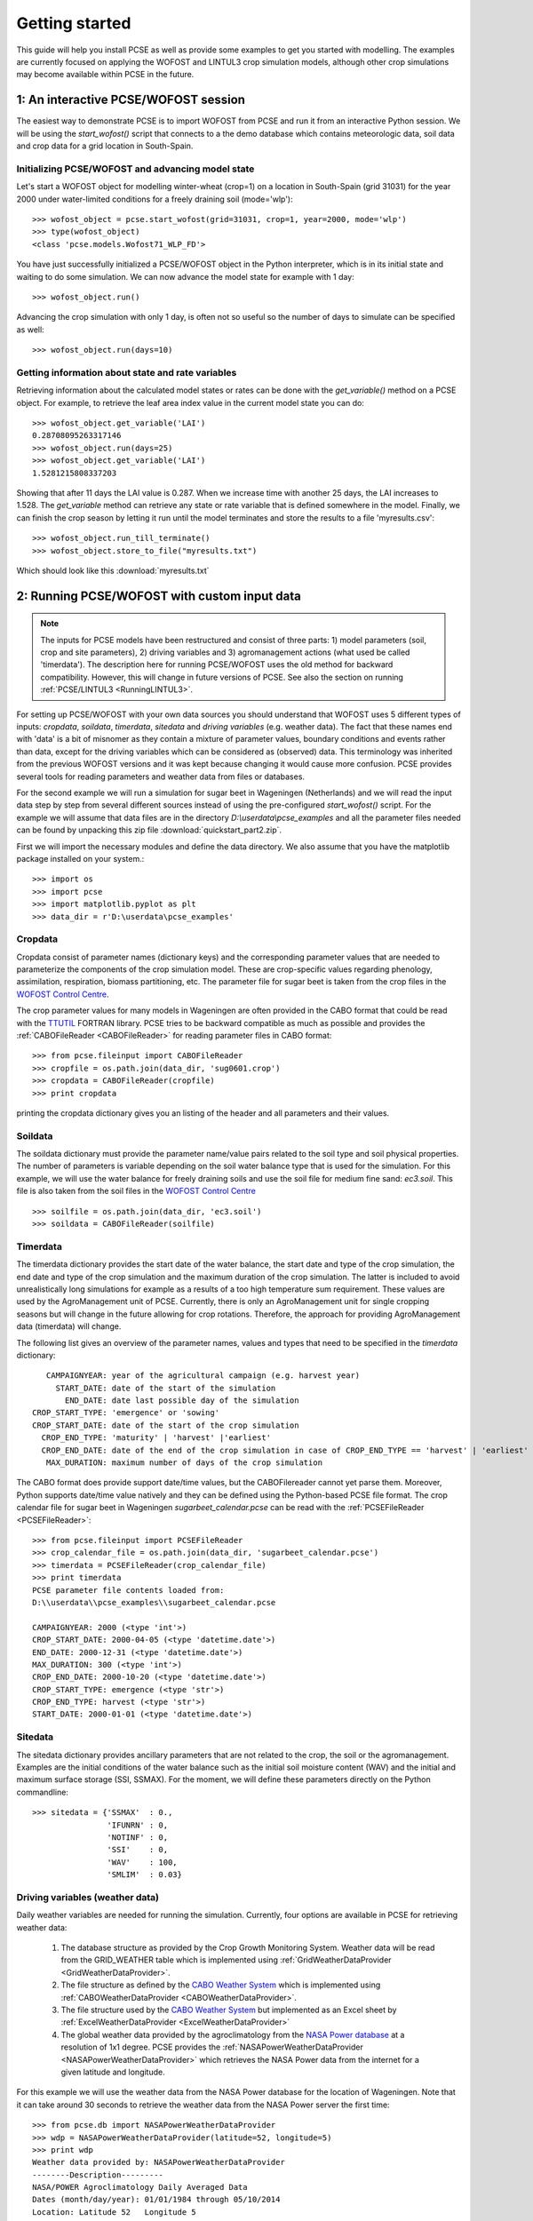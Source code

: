 ***************
Getting started
***************

This guide will help you install PCSE as well as provide
some examples to get you started with modelling. The examples are currently focused on applying
the WOFOST and LINTUL3 crop simulation models, although other crop simulations may become available within
PCSE in the future.

1: An interactive PCSE/WOFOST session
=====================================

The easiest way to demonstrate PCSE is to import WOFOST from PCSE and run it from
an interactive Python session. We will be using the `start_wofost()` script that
connects to a the demo database which contains meteorologic data, soil data
and crop data for a grid location in South-Spain.

Initializing PCSE/WOFOST and advancing model state
--------------------------------------------------
Let's start a WOFOST object for modelling winter-wheat (crop=1) on a
location in South-Spain (grid 31031) for the year 2000 under water-limited
conditions for a freely draining soil (mode='wlp')::

    >>> wofost_object = pcse.start_wofost(grid=31031, crop=1, year=2000, mode='wlp')
    >>> type(wofost_object)
    <class 'pcse.models.Wofost71_WLP_FD'>

You have just successfully initialized a PCSE/WOFOST object in the Python
interpreter, which is in its initial state and waiting to do some simulation. We
can now advance the model state for example with 1 day::

    >>> wofost_object.run()

Advancing the crop simulation with only 1 day, is often not so useful so the
number of days to simulate can be specified as well::

    >>> wofost_object.run(days=10)

Getting information about state and rate variables
--------------------------------------------------
Retrieving information about the calculated model states or rates 
can be done with the `get_variable()` method on a PCSE object.
For example, to retrieve the leaf area index value in the current
model state you can do::

    >>> wofost_object.get_variable('LAI')
    0.28708095263317146 
    >>> wofost_object.run(days=25)
    >>> wofost_object.get_variable('LAI')
    1.5281215808337203

Showing that after 11 days the LAI value is 0.287. When we increase time
with another 25 days, the LAI increases to 1.528. The `get_variable` method
can retrieve any state or rate variable that is defined somewhere in the
model. Finally, we can finish the crop season by letting it run until the
model terminates and store the results to a file 'myresults.csv'::

    >>> wofost_object.run_till_terminate()
    >>> wofost_object.store_to_file("myresults.txt")

Which should look like this :download:`myresults.txt`

2: Running PCSE/WOFOST with custom input data
=============================================

.. note::
    The inputs for PCSE models have been restructured and consist of three
    parts: 1) model parameters (soil, crop and site parameters), 2) driving variables
    and 3) agromanagement actions (what used  be called 'timerdata').
    The description here for running PCSE/WOFOST uses the old method for backward
    compatibility. However, this will change in future versions of PCSE.
    See also the section on running :ref:`PCSE/LINTUL3 <RunningLINTUL3>`.

For setting up PCSE/WOFOST with your
own data sources you should understand that WOFOST uses 5 different types of
inputs: `cropdata`, `soildata`, `timerdata`, `sitedata` and `driving variables`
(e.g. weather data). The fact that these names end with 'data' is a bit of
misnomer as they contain a mixture of parameter values, boundary conditions
and events rather than data, except for the driving variables which
can be considered as (observed) data. This terminology was inherited from the 
previous WOFOST versions and it was kept because changing it would
cause more confusion. PCSE provides several tools for reading parameters and
weather data from files or databases.

For the second example we will run a simulation for sugar beet in
Wageningen (Netherlands) and we will read the input data step by step from
several different sources instead of using the pre-configured `start_wofost()`
script. For the example we will assume that data files are in the directory
`D:\\userdata\\pcse_examples` and all the parameter files needed can be
found by unpacking this zip file :download:`quickstart_part2.zip`.

First we will import the necessary modules and define the data directory.
We also assume that you have the matplotlib package installed on your
system.::

    >>> import os
    >>> import pcse
    >>> import matplotlib.pyplot as plt
    >>> data_dir = r'D:\userdata\pcse_examples'

Cropdata
--------

Cropdata consist of parameter names (dictionary keys) and the
corresponding parameter values that are needed to parameterize the
components of the crop simulation model. These are
crop-specific values regarding phenology, assimilation, respiration,
biomass partitioning, etc. The parameter file for sugar beet
is taken from the crop files in the `WOFOST Control Centre`_.

.. _WOFOST Control Centre: http://www.wageningenur.nl/wofost

The crop parameter values for many models in
Wageningen are often provided in the CABO format that could be read
with the `TTUTIL <http://edepot.wur.nl/17847>`_ FORTRAN library. PCSE
tries to be backward compatible as much as possible and provides the
:ref:`CABOFileReader <CABOFileReader>` for reading parameter files in CABO format::

    >>> from pcse.fileinput import CABOFileReader
    >>> cropfile = os.path.join(data_dir, 'sug0601.crop')
    >>> cropdata = CABOFileReader(cropfile)
    >>> print cropdata

printing the cropdata dictionary gives you an listing of the header and
all parameters and their values.

Soildata
--------

The soildata dictionary must provide the parameter name/value pairs related
to the soil type and soil physical properties. The number of parameters is
variable depending on the soil water balance type that is used for the
simulation. For this example, we will use the water balance for freely
draining soils and use the soil file for medium fine sand: `ec3.soil`.
This file is also taken from the soil files in the `WOFOST Control Centre`_ ::

    >>> soilfile = os.path.join(data_dir, 'ec3.soil')
    >>> soildata = CABOFileReader(soilfile)

Timerdata
---------

The timerdata dictionary provides the start date of the water balance,
the start date and type of the crop simulation, the end date and type of the crop
simulation and the maximum duration of the crop simulation. The latter is
included to avoid unrealistically long simulations for example as a results of
a too high temperature sum requirement. These values are used by the AgroManagement
unit of PCSE. Currently, there is only an AgroManagement unit for single cropping
seasons but will change in the future allowing for crop rotations. Therefore,
the approach for providing AgroManagement data (timerdata) will change.

The following list gives an overview of the parameter names, values and types that
need to be specified in the `timerdata` dictionary::

        CAMPAIGNYEAR: year of the agricultural campaign (e.g. harvest year)
          START_DATE: date of the start of the simulation
            END_DATE: date last possible day of the simulation
     CROP_START_TYPE: 'emergence' or 'sowing'
     CROP_START_DATE: date of the start of the crop simulation
       CROP_END_TYPE: 'maturity' | 'harvest' |'earliest'
       CROP_END_DATE: date of the end of the crop simulation in case of CROP_END_TYPE == 'harvest' | 'earliest'
        MAX_DURATION: maximum number of days of the crop simulation

The CABO format does provide support date/time values, but the CABOFilereader
cannot yet parse them. Moreover, Python supports date/time value natively and
they can be defined using the Python-based PCSE file format. The crop calendar
file for sugar beet in Wageningen `sugarbeet_calendar.pcse` can be read with
the :ref:`PCSEFileReader <PCSEFileReader>`::

    >>> from pcse.fileinput import PCSEFileReader
    >>> crop_calendar_file = os.path.join(data_dir, 'sugarbeet_calendar.pcse')
    >>> timerdata = PCSEFileReader(crop_calendar_file)
    >>> print timerdata
    PCSE parameter file contents loaded from:
    D:\\userdata\\pcse_examples\\sugarbeet_calendar.pcse

    CAMPAIGNYEAR: 2000 (<type 'int'>)
    CROP_START_DATE: 2000-04-05 (<type 'datetime.date'>)
    END_DATE: 2000-12-31 (<type 'datetime.date'>)
    MAX_DURATION: 300 (<type 'int'>)
    CROP_END_DATE: 2000-10-20 (<type 'datetime.date'>)
    CROP_START_TYPE: emergence (<type 'str'>)
    CROP_END_TYPE: harvest (<type 'str'>)
    START_DATE: 2000-01-01 (<type 'datetime.date'>)

Sitedata
--------

The sitedata dictionary provides ancillary parameters that are not related to
the crop, the soil or the agromanagement. Examples are the initial conditions of
the water balance such as the initial soil moisture content (WAV) and
the initial and maximum surface storage (SSI, SSMAX). For the moment, we will
define these parameters directly on the Python commandline::

    >>> sitedata = {'SSMAX'  : 0.,
                    'IFUNRN' : 0,
                    'NOTINF' : 0,
                    'SSI'    : 0,
                    'WAV'    : 100,
                    'SMLIM'  : 0.03}

Driving variables (weather data)
--------------------------------

Daily weather variables are needed for running the simulation. Currently, four
options are available in PCSE for retrieving weather data:

    1. The database structure as provided by the Crop Growth Monitoring
       System. Weather data will be read from the GRID_WEATHER table which
       is implemented using :ref:`GridWeatherDataProvider <GridWeatherDataProvider>`.
    2. The file structure as defined by the `CABO Weather System`_ which is
       implemented using :ref:`CABOWeatherDataProvider <CABOWeatherDataProvider>`.
    3. The file structure used by the `CABO Weather System`_ but implemented as an
       Excel sheet by :ref:`ExcelWeatherDataProvider <ExcelWeatherDataProvider>`
    4. The global weather data provided by the agroclimatology from the
       `NASA Power database`_ at a resolution of 1x1 degree. PCSE
       provides the :ref:`NASAPowerWeatherDataProvider <NASAPowerWeatherDataProvider>` which retrieves
       the NASA Power data from the internet for a given latitude and
       longitude.

.. _CABO Weather System: http://edepot.wur.nl/43010
.. _NASA Power database: http://power.larc.nasa.gov

For this example we will use the weather data from the NASA Power database
for the location of Wageningen. Note that it can take around 30 seconds
to retrieve the weather data from the NASA Power server the first time::

    >>> from pcse.db import NASAPowerWeatherDataProvider
    >>> wdp = NASAPowerWeatherDataProvider(latitude=52, longitude=5)
    >>> print wdp
    Weather data provided by: NASAPowerWeatherDataProvider
    --------Description---------
    NASA/POWER Agroclimatology Daily Averaged Data
    Dates (month/day/year): 01/01/1984 through 05/10/2014
    Location: Latitude 52   Longitude 5
    Location clarification: Integer values may indicate the lower left (south and west)
    corner of the one degree lat/lon region that includes the requested locations
    Elevation (meters): Average for one degree lat/lon region = 5
    Methodology Documentation:
    *Vegetation type: "Airport": flat rough grass
    ----Site characteristics----
    Elevation:    5.0
    Latitude:  52.000
    Longitude:  5.000
    Data available for 1997-01-01 - 2014-01-31
    Number of missing days: 47

Importing, initializing and running a PCSE model
------------------------------------------------

Internally, PCSE uses a simulation `engine` to run a crop simulation. This
engine takes a configuration file that specifies the components for the crop,
the soil and the agromanagement that need to be used for the simulation.
So any PCSE model can be started by importing the `engine` and initializing
it with a given configuration file and the corresponding sitedata, cropdata,
soildata, timerdata and weather data.

However, as many users of PCSE only need a particular configuration (for
example the WOFOST model for potential production), preconfigured Engines
are provided in `pcse.models`. For the sugarbeet example we will import
the WOFOST model for water-limited simulation under freely draining soil
conditions::

    >>> from pcse.models import Wofost71_WLP_FD
    >>> wofsim = Wofost71_WLP_FD(sitedata, timerdata, soildata, cropdata, wdp)

We can then run the simulation and show some final results such as the anthesis and
harvest dates (DOA, DOH), total biomass (TAGP) and maximum LAI (LAIMAX).
Next, we retrieve the time series of daily simulation output using the `get_output()`
method on the WOFOST object::

    >>> wofsim.run(days=400)
    >>> print wofsim.get_variable("DOA")
    2000-06-09
    >>> print wofsim.get_variable("DOH")
    2000-10-20
    >>> print wofsim.get_variable("TAGP")
    22783.5023325
    >>> print wofsim.get_variable("LAIMAX")
    5.11868342855
    >>> output = wofsim.get_output()
    >>> len(output)
    294

As the output is returned as a list of dictionaries, we need to unpack these variables
from the list of output::

    >>> varnames = ["day", "DVS", "TAGP", "LAI", "SM"]
    >>> tmp = {}
    >>> for var in varnames:
    >>>     tmp[var] = [t[var] for t in output]

Finally, we can generate some figures of WOFOST variables such as the
development (DVS), total biomass (TAGP), leaf area
index (LAI) and root-zone soil moisture (SM) using the `MatPlotLib`_ plotting package::

    >>> day = tmp.pop("day")
    >>> fig, axes = plt.subplots(nrows=2, ncols=2, figsize=(10,8))
    >>> for var, ax in zip(["DVS", "TAGP", "LAI", "SM"], axes.flatten()):
    >>>     ax.plot_date(day, tmp[var], 'b-')
    >>>     ax.set_title(var)
    >>> fig.autofmt_xdate()
    >>> fig.savefig('sugarbeet.png')

.. _MatPlotLib: http://matplotlib.org/

This should provide generate a figure of the simulation results as shown below. The complete Python
script for this examples can be downloaded here :download:`quickstart_demo2.py`

.. image:: sugarbeet.png


.. _RunningLINTUL3:

3. Running a simulation with PCSE/LINTUL3
=========================================

The LINTUL model (Light INTerception and UtiLisation) is a simple generic crop model, which simulates dry
matter production as the result of light interception and utilization with a constant light use efficiency.
In PCSE the LINTUL family of models has been implemented including the LINTUL3 model which is used for
simulation of crop production under water-limited and nitrogen-limited conditions.

For the third example, we will use LINTUL3 for simulating spring-wheat in the Netherlands under water-limited
and nitrogen-limited conditions. We will again assume that data files are in the directory
`D:\\userdata\\pcse_examples` and all the parameter files needed can be
found by unpacking this zip file :download:`quickstart_part3.zip`. Note that this guide is also available
as an IPython notebook: :download:`running_LINTUL3.ipynb`.

First we will import the necessary modules and define the data directory. We also assume that you have the
`matplotlib`_, `pandas`_ and `PyYAML`_ packages installed on your system.::

    >>> import os
    >>> import pcse
    >>> import matplotlib.pyplot as plt
    >>> import pandas as pd
    >>> import yaml
    >>> data_dir = r'D:\userdata\pcse_examples'

.. _pandas: http://pandas.pydata.org
.. _PyYAML: http://pyyaml.org/wiki/PyYAML

For running the PCSE/LINTUL3 (and PCSE models in general), you need three types of inputs:

1. Model parameters that parameterize the different model components. These parameters usually
   consist of a set of crop parameters (or multiple sets in case of crop rotations), a set of soil parameters
   and a set of site parameters. The latter provide ancillary parameters that are specific for a location.
2. Driving variables represented by weather data which can be derived from various sources.
3. Agromanagement actions which specify the farm activities that will take place on the field that is simulated
   by PCSE. For defining the agromanagement we will use the new `AgroManager` which replaces the `timerdata`
   definition that was used previously.

Reading model parameters
------------------------
Model parameters can be easily read from the input files using the `PCSEFileReader` as we have seen
in the previous example::

    >>> from pcse.fileinput import PCSEFileReader
    >>> crop = PCSEFileReader(os.path.join(data_dir, "lintul3_springwheat.crop"))
    >>> soil = PCSEFileReader(os.path.join(data_dir, "lintul3_springwheat.soil"))
    >>> site = PCSEFileReader(os.path.join(data_dir, "lintul3_springwheat.site"))

However, PCSE models expect a single set of parameters and therefore they need to be combined using the
`ParameterProvider`::

    >>> from pcse.base_classes import ParameterProvider
    >>> parameterprovider = ParameterProvider(soildata=soil, cropdata=crop, sitedata=site)

Reading weather data
--------------------
For reading weather data we will use the ExcelWeatherDataProvider. This WeatherDataProvider uses nearly the same
file format as is used for the CABO weather files but stores its data in an MicroSoft Excel file which makes the
weather files easier to create and update::

    >>> from pcse.fileinput import ExcelWeatherDataProvider
    >>> weatherdataprovider = ExcelWeatherDataProvider(os.path.join(data_dir, "nl1.xlsx"))
    >>> print(weatherdataprovider)
    Weather data provided by: ExcelWeatherDataProvider
    --------Description---------
    Weather data for:
    Country: Netherlands
    Station: Wageningen, Location Haarweg
    Description: Observed data from Station Haarweg in Wageningen
    Source: Meteorology and Air Quality Group, Wageningen University
    Contact: Peter Uithol
    ----Site characteristics----
    Elevation:    7.0
    Latitude:  51.970
    Longitude:  5.670
    Data available for 2004-01-02 - 2008-12-31
    Number of missing days: 32

Defining agromanagement
-----------------------
Defining agromanagement needs a bit more explanation because agromanagement is a relatively
complex piece of PCSE. The agromanagement definition for PCSE is written in a format called `YAML`_ and
for the current example looks like this:

.. code:: yaml

    Version: 1.0
    AgroManagement:
    - 2006-01-01:
        CropCalendar:
            crop_id: spring-wheat
            crop_start_date: 2006-03-31
            crop_start_type: emergence
            crop_end_date: 2006-08-20
            crop_end_type: earliest
            max_duration: 300
        TimedEvents:
        -   event_signal: apply_n
            name:  Nitrogen application table
            comment: All nitrogen amounts in g N m-2
            events_table:
            - 2006-04-10: {amount: 10, recovery: 0.7}
            - 2006-05-05: {amount:  5, recovery: 0.7}
        StateEvents: null

.. _YAML: http://yaml.org/

The agromanagement definition starts with `Version:` indicating the version number of the agromanagement file
while the actual definition starts after the label `AgroManagement:`. Next a date must be provide which sets the
start date of the campaign (and the start date of the simulation). Each campaign is defined by zero or one
CropCalendars and zero or more TimedEvents and/or StateEvents. The CropCalendar defines the crop type, date of sowing,
date of harvesting, etc. while the Timed/StateEvents define actions that are either connected to a date or
to a model state.

In the current example, the campaign starts on 2006-01-01, there is a crop calendar for spring-wheat starting on
2006-03-31 with a harvest date of 2006-08-20 or earlier if the crop reaches maturity before this date.
Next there are timed events defined for applying N fertilizer at 2006-04-10 and 2006-05-05. The current example
has no state events. For a thorough description of all possibilities see the section on AgroManagement in the
Reference Guide.

Loading the agromanagement definition must by done with the YAMLAgroManagementReader::

    >>> from pcse.fileinput import YAMLAgroManagementReader
    >>> agromanagement = YAMLAgroManagementReader(os.path.join(data_dir, "lintul3_springwheat.amgt"))
    >>> print(agromanagement)
    !!python/object/new:pcse.fileinput.yaml_agmt_loader.YAMLAgroManagementReader
    listitems:
    - 2006-01-01:
        CropCalendar:
          crop_end_date: 2006-10-20
          crop_end_type: earliest
          crop_id: spring-wheat
          crop_start_date: 2006-03-31
          crop_start_type: emergence
          max_duration: 300
        StateEvents: null
        TimedEvents:
        - comment: All nitrogen amounts in g N m-2
          event_signal: apply_n
          events_table:
          - 2006-04-10:
              amount: 10
              recovery: 0.7
          - 2006-05-05:
              amount: 5
              recovery: 0.7
          name: Nitrogen application table


Starting and running the LINTUL3 model
--------------------------------------
We have now all parameters, weather data and agromanagement information available to start the LINTUL3 model::

    >>> from pcse.models import LINTUL3
    >>> lintul3 = LINTUL3(parameterprovider, weatherdataprovider, agromanagement)
    >>> lintul3.run_till_terminate()

Next, we can easily get the output from the model using the get_output() method and turn it into a pandas DataFrame::

    >>> output = lintul3.get_output()
    >>> df = pd.DataFrame(output).set_index("day")
    >>> df.tail()
                     DVS       LAI     NUPTT       TAGBM     TGROWTH  TIRRIG  \
    day
    2006-07-28  1.931748  0.384372  4.705356  560.213626  626.053663       0
    2006-07-29  1.953592  0.368403  4.705356  560.213626  626.053663       0
    2006-07-30  1.974029  0.353715  4.705356  560.213626  626.053663       0
    2006-07-31  1.995291  0.339133  4.705356  560.213626  626.053663       0
    2006-08-01  2.014272  0.326169  4.705356  560.213626  626.053663       0

                   TNSOIL  TRAIN  TRAN  TRANRF  TRUNOF      TTRAN        WC  \
    day
    2006-07-28  11.794644  375.4     0       0       0  71.142104  0.198576
    2006-07-29  11.794644  376.3     0       0       0  71.142104  0.197346
    2006-07-30  11.794644  376.3     0       0       0  71.142104  0.196293
    2006-07-31  11.794644  381.6     0       0       0  71.142104  0.198484
    2006-08-01  11.794644  381.7     0       0       0  71.142104  0.197384

                     WLVD       WLVG        WRT         WSO         WST
    day
    2006-07-28  88.548865  17.687197  16.649830  184.991591  268.985974
    2006-07-29  89.284828  16.951234  16.150335  184.991591  268.985974
    2006-07-30  89.962276  16.273785  15.665825  184.991591  268.985974
    2006-07-31  90.635216  15.600845  15.195850  184.991591  268.985974
    2006-08-01  91.233828  15.002234  14.739974  184.991591  268.985974

Finally, we can visualize the results from the pandas DataFrame with a few commands if your
environment supports plotting::

    >>> fig, axes = plt.subplots(nrows=9, ncols=2, figsize=(16,40))
    >>> for key, axis in zip(df.columns, axes.flatten()):
    >>>     df[key].plot(ax=axis, title=key)
    >>> fig.autofmt_xdate()
    >>> fig.savefig(os.path.join(data_dir, "lintul3_springwheat.png"))

.. image:: lintul3_springwheat.png
